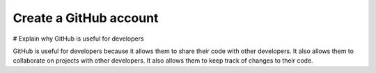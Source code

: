 Create a GitHub account
***********************

# Explain why GitHub is useful for developers

GitHub is useful for developers because it allows them to share their code with other developers. It also allows them to collaborate on projects with other developers. It also allows them to keep track of changes to their code.


